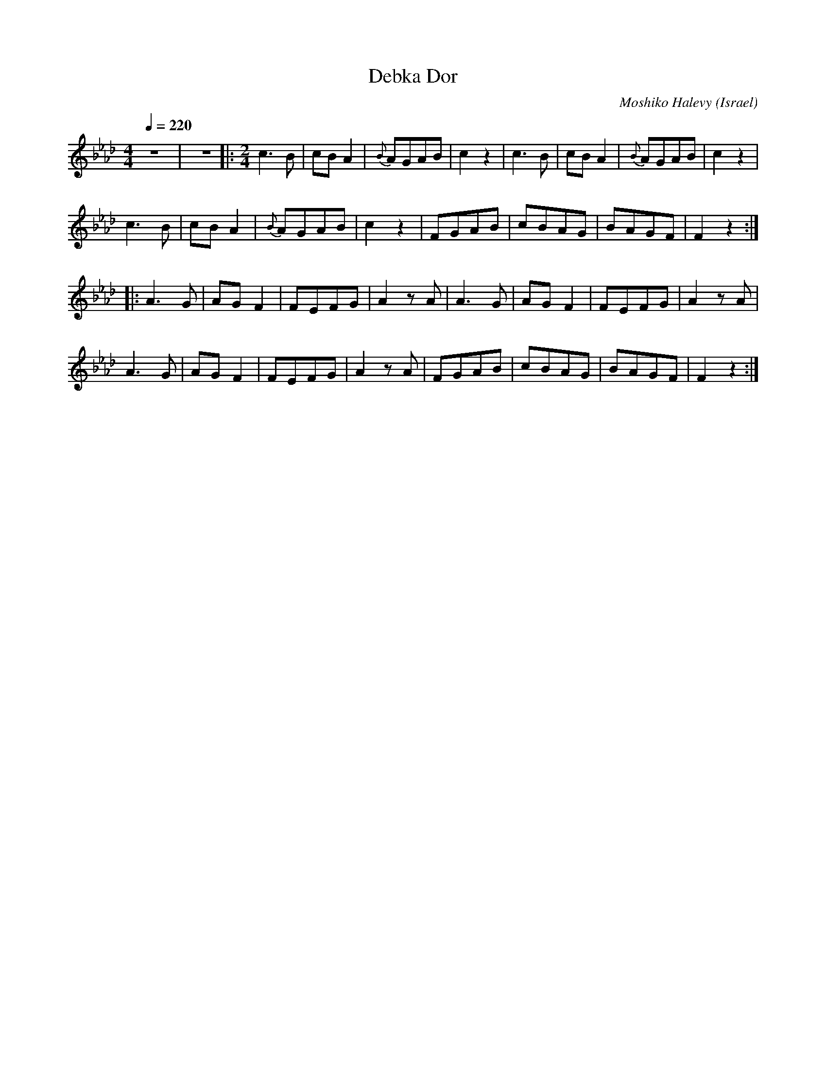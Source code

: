 X: 29
T: Debka Dor
C: Moshiko Halevy
S: Recording 'Dance with Moshiko' MIH Records
O: Israel
M: 4/4
L: 1/8
Q: 1/4=220
K: Fmin
%%MIDI drum d2ddd2d2 35 60 61 61 61
%%MIDI drumon
z8|z8|:\
M:2/4
  c3B     |cBA2|{B}AGAB|c2z2|c3B  |cBA2|{B}AGAB|c2z2 |
  c3B     |cBA2|{B}AGAB|c2z2| FGAB|cBAG|BAGF   |F2z2 :|
|:A3G     |AGF2|FEFG   |A2zA|A3G  |AGF2|FEFG   |A2zA |
  A3G     |AGF2|FEFG   |A2zA|FGAB |cBAG|BAGF   |F2z2 :|
